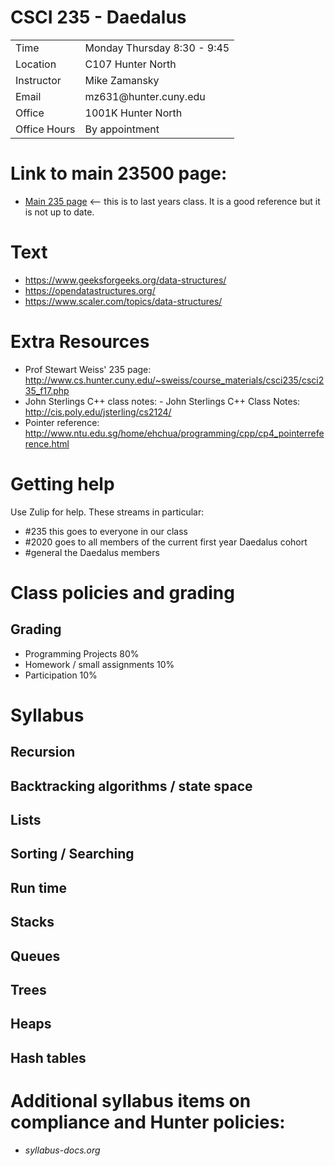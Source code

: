 * CSCI 235 - Daedalus

| Time         | Monday Thursday 8:30 - 9:45 |
| Location     | C107 Hunter North           |
| Instructor   | Mike Zamansky               |
| Email        | mz631@hunter.cuny.edu       |
| Office       | 1001K Hunter North          |
| Office Hours | By appointment              |

* Link to main 23500 page:
- [[https://maryash.github.io/235/][Main 235 page]] <-- this is to last years class. It is a good
  reference but it is not up to date.

* Text
- https://www.geeksforgeeks.org/data-structures/
- https://opendatastructures.org/
- https://www.scaler.com/topics/data-structures/

* Extra Resources

- Prof Stewart Weiss' 235 page: http://www.cs.hunter.cuny.edu/~sweiss/course_materials/csci235/csci235_f17.php
- John Sterlings C++ class notes: - John Sterlings C++ Class Notes: http://cis.poly.edu/jsterling/cs2124/
- Pointer reference: http://www.ntu.edu.sg/home/ehchua/programming/cpp/cp4_pointerreference.html

* Getting help

Use Zulip for help. These streams in particular:

- #235 this goes to everyone in our class
- #2020 goes to all members of the current first year Daedalus cohort
- #general the Daedalus members

* Class policies and grading

** Grading
- Programming Projects 80%
- Homework / small assignments 10%
- Participation 10%
 
* Syllabus
** Recursion
** Backtracking algorithms / state space
** Lists
** Sorting / Searching 
** Run time 
** Stacks
** Queues
** Trees
** Heaps
** Hash tables

* Additional syllabus items on compliance and Hunter policies:
- [[syllabus-docs.org]]
